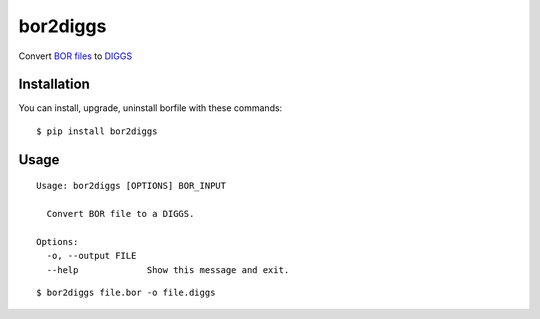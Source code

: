 bor2diggs
=========

Convert `BOR files`_ to `DIGGS`_

Installation
------------

You can install, upgrade, uninstall borfile with these commands::

  $ pip install bor2diggs


Usage
-----

::

  Usage: bor2diggs [OPTIONS] BOR_INPUT

    Convert BOR file to a DIGGS.

  Options:
    -o, --output FILE
    --help             Show this message and exit.

::

  $ bor2diggs file.bor -o file.diggs


.. _`BOR files`: https://bor-form.at/en/
.. _`DIGGS`: https://www.geoinstitute.org/special-projects/diggs
